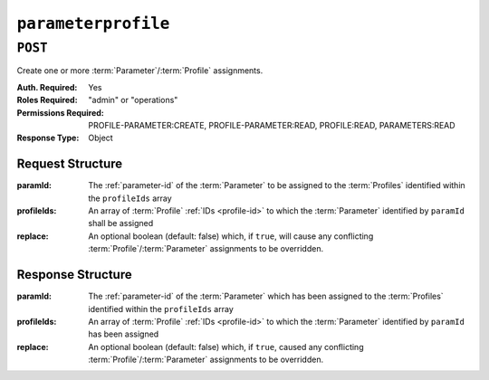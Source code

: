 ..
..
.. Licensed under the Apache License, Version 2.0 (the "License");
.. you may not use this file except in compliance with the License.
.. You may obtain a copy of the License at
..
..     http://www.apache.org/licenses/LICENSE-2.0
..
.. Unless required by applicable law or agreed to in writing, software
.. distributed under the License is distributed on an "AS IS" BASIS,
.. WITHOUT WARRANTIES OR CONDITIONS OF ANY KIND, either express or implied.
.. See the License for the specific language governing permissions and
.. limitations under the License.
..

.. _to-api-parameterprofile:

********************
``parameterprofile``
********************

``POST``
========
Create one or more :term:`Parameter`/:term:`Profile` assignments.

:Auth. Required: Yes
:Roles Required: "admin" or "operations"
:Permissions Required: PROFILE-PARAMETER:CREATE, PROFILE-PARAMETER:READ, PROFILE:READ, PARAMETERS:READ
:Response Type:  Object

Request Structure
-----------------
:paramId:    The :ref:`parameter-id` of the :term:`Parameter` to be assigned to the :term:`Profiles` identified within the ``profileIds`` array
:profileIds: An array of :term:`Profile` :ref:`IDs <profile-id>` to which the :term:`Parameter` identified by ``paramId`` shall be assigned
:replace:    An optional boolean (default: false) which, if ``true``, will cause any conflicting :term:`Profile`/:term:`Parameter` assignments to be overridden.

.. code-block:: http
	:caption: Request Example

	POST /api/4.0/parameterprofile HTTP/1.1
	Host: trafficops.infra.ciab.test
	User-Agent: curl/7.47.0
	Accept: */*
	Cookie: mojolicious=...
	Content-Length: 38
	Content-Type: application/json

	{
		"paramId": 4,
		"profileIds": [18]
	}

Response Structure
------------------
:paramId:    The :ref:`parameter-id` of the :term:`Parameter` which has been assigned to the :term:`Profiles` identified within the ``profileIds`` array
:profileIds: An array of :term:`Profile` :ref:`IDs <profile-id>` to which the :term:`Parameter` identified by ``paramId`` has been assigned
:replace:    An optional boolean (default: false) which, if ``true``, caused any conflicting :term:`Profile`/:term:`Parameter` assignments to be overridden.

.. code-block:: http
	:caption: Response Example

	HTTP/1.1 200 OK
	Access-Control-Allow-Credentials: true
	Access-Control-Allow-Headers: Origin, X-Requested-With, Content-Type, Accept, Set-Cookie, Cookie
	Access-Control-Allow-Methods: POST,GET,OPTIONS,PUT,DELETE
	Access-Control-Allow-Origin: *
	Content-Type: application/json
	Set-Cookie: mojolicious=...; Path=/; Expires=Mon, 18 Nov 2019 17:40:54 GMT; Max-Age=3600; HttpOnly
	Whole-Content-Sha512: N2ahnhEnfZ0UqnjylN6Vu3HaOZk340YuiuyiqkhTbk0pENp+kwBPYu4Z/sqBAloCfXSQaWlJzaeXw4uOD5heWw==
	X-Server-Name: traffic_ops_golang/
	Date: Mon, 10 Dec 2018 15:18:23 GMT
	Content-Length: 147

	{ "alerts": [
		{
			"text": "2 parameters were assigned to the 18 profile",
			"level": "success"
		}
	],
	"response": {
		"profileId": 18,
		"paramIds": [
			2,
			3
		],
		"replace": false
	}}
